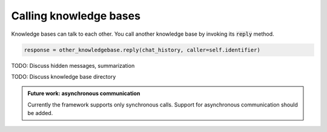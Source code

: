.. _calling:

Calling knowledge bases
======================================

Knowledge bases can talk to each other. You call another knowledge base by invoking its :code:`reply` method.

.. code-block:: python

    response = other_knowledgebase.reply(chat_history, caller=self.identifier)


TODO: Discuss hidden messages, summarization

TODO: Discuss knowledge base directory

.. admonition:: Future work: asynchronous communication
   :class: note

   Currently the framework supports only synchronous calls. Support for asynchronous communication should be added.

